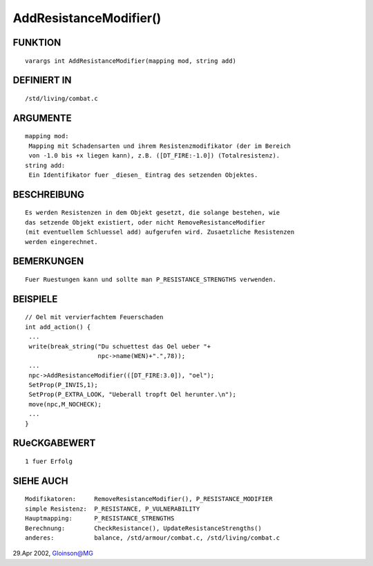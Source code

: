 AddResistanceModifier()
=======================

FUNKTION
--------
::

     varargs int AddResistanceModifier(mapping mod, string add)

DEFINIERT IN
------------
::

     /std/living/combat.c

ARGUMENTE
---------
::

     mapping mod:
      Mapping mit Schadensarten und ihrem Resistenzmodifikator (der im Bereich
      von -1.0 bis +x liegen kann), z.B. ([DT_FIRE:-1.0]) (Totalresistenz).
     string add:
      Ein Identifikator fuer _diesen_ Eintrag des setzenden Objektes.

BESCHREIBUNG
------------
::

     Es werden Resistenzen in dem Objekt gesetzt, die solange bestehen, wie
     das setzende Objekt existiert, oder nicht RemoveResistanceModifier
     (mit eventuellem Schluessel add) aufgerufen wird. Zusaetzliche Resistenzen
     werden eingerechnet.

BEMERKUNGEN
-----------
::

     Fuer Ruestungen kann und sollte man P_RESISTANCE_STRENGTHS verwenden.

BEISPIELE
---------
::

     // Oel mit vervierfachtem Feuerschaden
     int add_action() {
      ...
      write(break_string("Du schuettest das Oel ueber "+
			 npc->name(WEN)+".",78));
      ...
      npc->AddResistanceModifier(([DT_FIRE:3.0]), "oel");
      SetProp(P_INVIS,1);
      SetProp(P_EXTRA_LOOK, "Ueberall tropft Oel herunter.\n");
      move(npc,M_NOCHECK);
      ...
     }

RUeCKGABEWERT
-------------
::

     1 fuer Erfolg

SIEHE AUCH
----------
::

     Modifikatoren:	RemoveResistanceModifier(), P_RESISTANCE_MODIFIER
     simple Resistenz:	P_RESISTANCE, P_VULNERABILITY
     Hauptmapping:	P_RESISTANCE_STRENGTHS
     Berechnung:	CheckResistance(), UpdateResistanceStrengths()
     anderes:		balance, /std/armour/combat.c, /std/living/combat.c

29.Apr 2002, Gloinson@MG

